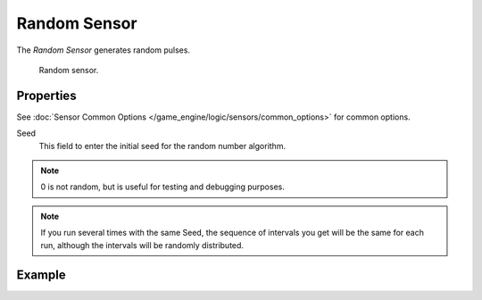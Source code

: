 .. _bpy.types.RandomSensor:

*************
Random Sensor
*************

The *Random Sensor* generates random pulses.

.. figure:: /images/game-engine_logic_sensors_types_random_node.jpg
   :width: 300px

   Random sensor.


Properties
==========

See :doc:`Sensor Common Options </game_engine/logic/sensors/common_options>` for common options.

Seed
   This field to enter the initial seed for the random number algorithm.

.. note::

   0 is not random, but is useful for testing and debugging purposes.

.. note::

   If you run several times with the same Seed, the sequence of intervals you get
   will be the same for each run, although the intervals will be randomly distributed.


Example
=======
